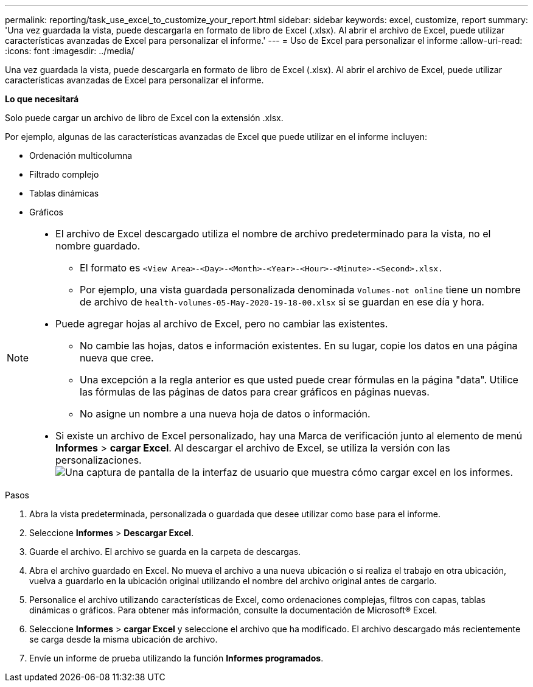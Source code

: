 ---
permalink: reporting/task_use_excel_to_customize_your_report.html 
sidebar: sidebar 
keywords: excel, customize, report 
summary: 'Una vez guardada la vista, puede descargarla en formato de libro de Excel (.xlsx). Al abrir el archivo de Excel, puede utilizar características avanzadas de Excel para personalizar el informe.' 
---
= Uso de Excel para personalizar el informe
:allow-uri-read: 
:icons: font
:imagesdir: ../media/


[role="lead"]
Una vez guardada la vista, puede descargarla en formato de libro de Excel (.xlsx). Al abrir el archivo de Excel, puede utilizar características avanzadas de Excel para personalizar el informe.

*Lo que necesitará*

Solo puede cargar un archivo de libro de Excel con la extensión .xlsx.

Por ejemplo, algunas de las características avanzadas de Excel que puede utilizar en el informe incluyen:

* Ordenación multicolumna
* Filtrado complejo
* Tablas dinámicas
* Gráficos


[NOTE]
====
* El archivo de Excel descargado utiliza el nombre de archivo predeterminado para la vista, no el nombre guardado.
+
** El formato es `<View Area>-<Day>-<Month>-<Year>-<Hour>-<Minute>-<Second>.xlsx.`
** Por ejemplo, una vista guardada personalizada denominada `Volumes-not online` tiene un nombre de archivo de `health-volumes-05-May-2020-19-18-00.xlsx` si se guardan en ese día y hora.


* Puede agregar hojas al archivo de Excel, pero no cambiar las existentes.
+
** No cambie las hojas, datos e información existentes. En su lugar, copie los datos en una página nueva que cree.
** Una excepción a la regla anterior es que usted puede crear fórmulas en la página "data". Utilice las fórmulas de las páginas de datos para crear gráficos en páginas nuevas.
** No asigne un nombre a una nueva hoja de datos o información.


* Si existe un archivo de Excel personalizado, hay una Marca de verificación junto al elemento de menú *Informes* > *cargar Excel*. Al descargar el archivo de Excel, se utiliza la versión con las personalizaciones.image:../media/upload_excel.png["Una captura de pantalla de la interfaz de usuario que muestra cómo cargar excel en los informes."]


====
.Pasos
. Abra la vista predeterminada, personalizada o guardada que desee utilizar como base para el informe.
. Seleccione *Informes* > *Descargar Excel*.
. Guarde el archivo. El archivo se guarda en la carpeta de descargas.
. Abra el archivo guardado en Excel. No mueva el archivo a una nueva ubicación o si realiza el trabajo en otra ubicación, vuelva a guardarlo en la ubicación original utilizando el nombre del archivo original antes de cargarlo.
. Personalice el archivo utilizando características de Excel, como ordenaciones complejas, filtros con capas, tablas dinámicas o gráficos. Para obtener más información, consulte la documentación de Microsoft® Excel.
. Seleccione *Informes* > *cargar Excel* y seleccione el archivo que ha modificado. El archivo descargado más recientemente se carga desde la misma ubicación de archivo.
. Envíe un informe de prueba utilizando la función *Informes programados*.

